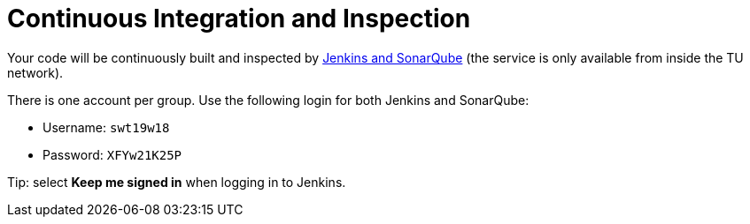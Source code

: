 = Continuous Integration and Inspection

Your code will be continuously built and inspected by https://st-lab-ci.inf.tu-dresden.de[Jenkins
and SonarQube] (the service is only available from inside the TU network).

There is one account per group. Use the following login for both Jenkins and SonarQube:

* Username: `swt19w18`
* Password: `XFYw21K25P`

Tip: select *Keep me signed in* when logging in to Jenkins.

